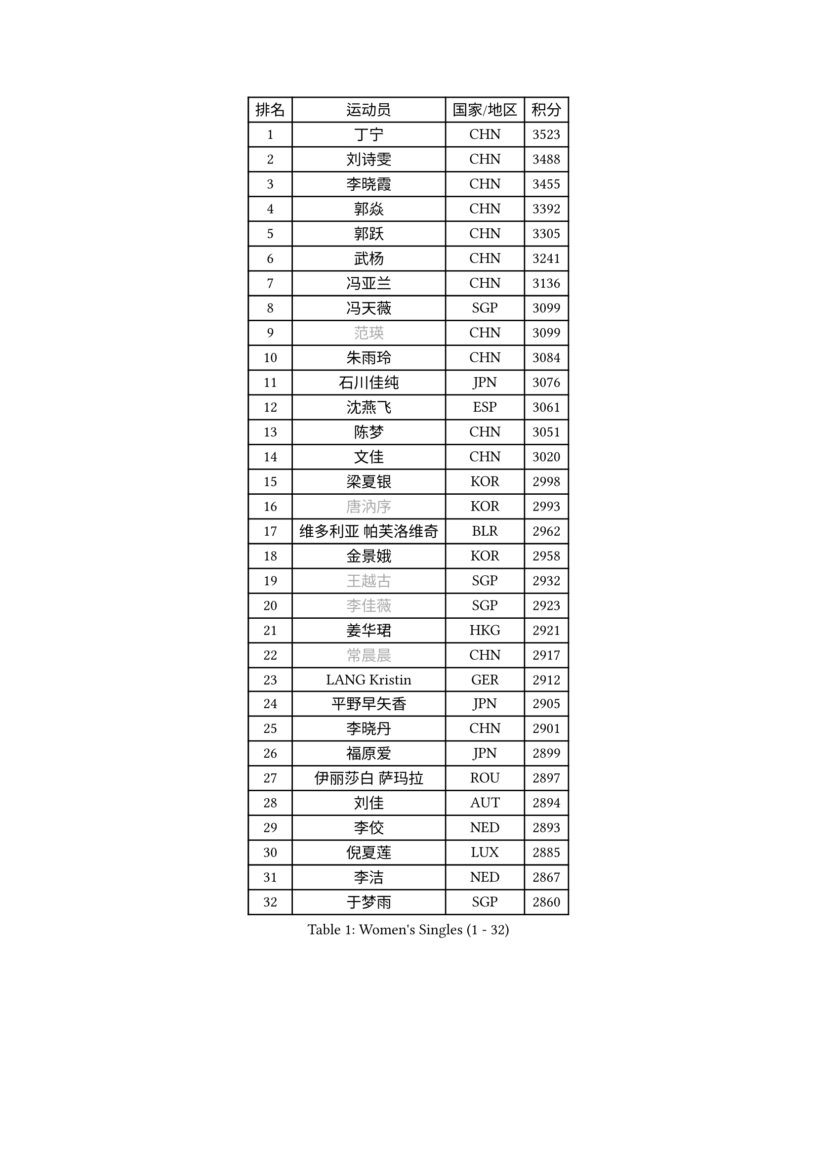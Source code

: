 
#set text(font: ("Courier New", "NSimSun"))
#figure(
  caption: "Women's Singles (1 - 32)",
    table(
      columns: 4,
      [排名], [运动员], [国家/地区], [积分],
      [1], [丁宁], [CHN], [3523],
      [2], [刘诗雯], [CHN], [3488],
      [3], [李晓霞], [CHN], [3455],
      [4], [郭焱], [CHN], [3392],
      [5], [郭跃], [CHN], [3305],
      [6], [武杨], [CHN], [3241],
      [7], [冯亚兰], [CHN], [3136],
      [8], [冯天薇], [SGP], [3099],
      [9], [#text(gray, "范瑛")], [CHN], [3099],
      [10], [朱雨玲], [CHN], [3084],
      [11], [石川佳纯], [JPN], [3076],
      [12], [沈燕飞], [ESP], [3061],
      [13], [陈梦], [CHN], [3051],
      [14], [文佳], [CHN], [3020],
      [15], [梁夏银], [KOR], [2998],
      [16], [#text(gray, "唐汭序")], [KOR], [2993],
      [17], [维多利亚 帕芙洛维奇], [BLR], [2962],
      [18], [金景娥], [KOR], [2958],
      [19], [#text(gray, "王越古")], [SGP], [2932],
      [20], [#text(gray, "李佳薇")], [SGP], [2923],
      [21], [姜华珺], [HKG], [2921],
      [22], [#text(gray, "常晨晨")], [CHN], [2917],
      [23], [LANG Kristin], [GER], [2912],
      [24], [平野早矢香], [JPN], [2905],
      [25], [李晓丹], [CHN], [2901],
      [26], [福原爱], [JPN], [2899],
      [27], [伊丽莎白 萨玛拉], [ROU], [2897],
      [28], [刘佳], [AUT], [2894],
      [29], [李佼], [NED], [2893],
      [30], [倪夏莲], [LUX], [2885],
      [31], [李洁], [NED], [2867],
      [32], [于梦雨], [SGP], [2860],
    )
  )#pagebreak()

#set text(font: ("Courier New", "NSimSun"))
#figure(
  caption: "Women's Singles (33 - 64)",
    table(
      columns: 4,
      [排名], [运动员], [国家/地区], [积分],
      [33], [VACENOVSKA Iveta], [CZE], [2853],
      [34], [MOON Hyunjung], [KOR], [2853],
      [35], [ZHAO Yan], [CHN], [2842],
      [36], [WANG Xuan], [CHN], [2841],
      [37], [李倩], [POL], [2840],
      [38], [石贺净], [KOR], [2839],
      [39], [MONTEIRO DODEAN Daniela], [ROU], [2839],
      [40], [帖雅娜], [HKG], [2821],
      [41], [XIAN Yifang], [FRA], [2819],
      [42], [TIKHOMIROVA Anna], [RUS], [2819],
      [43], [PESOTSKA Margaryta], [UKR], [2807],
      [44], [田志希], [KOR], [2805],
      [45], [#text(gray, "朴美英")], [KOR], [2796],
      [46], [LI Xue], [FRA], [2789],
      [47], [森田美咲], [JPN], [2783],
      [48], [IVANCAN Irene], [GER], [2774],
      [49], [若宫三纱子], [JPN], [2773],
      [50], [PERGEL Szandra], [HUN], [2752],
      [51], [徐孝元], [KOR], [2752],
      [52], [郑怡静], [TPE], [2747],
      [53], [YOON Sunae], [KOR], [2747],
      [54], [EKHOLM Matilda], [SWE], [2744],
      [55], [LEE Eunhee], [KOR], [2742],
      [56], [吴佳多], [GER], [2740],
      [57], [POTA Georgina], [HUN], [2734],
      [58], [CHOI Moonyoung], [KOR], [2726],
      [59], [李明顺], [PRK], [2719],
      [60], [单晓娜], [GER], [2719],
      [61], [李皓晴], [HKG], [2718],
      [62], [#text(gray, "SUN Beibei")], [SGP], [2712],
      [63], [RI Mi Gyong], [PRK], [2706],
      [64], [LOVAS Petra], [HUN], [2701],
    )
  )#pagebreak()

#set text(font: ("Courier New", "NSimSun"))
#figure(
  caption: "Women's Singles (65 - 96)",
    table(
      columns: 4,
      [排名], [运动员], [国家/地区], [积分],
      [65], [KUMAHARA Luca], [BRA], [2697],
      [66], [SONG Maeum], [KOR], [2692],
      [67], [SOLJA Amelie], [AUT], [2690],
      [68], [PARTYKA Natalia], [POL], [2682],
      [69], [HUANG Yi-Hua], [TPE], [2682],
      [70], [福冈春菜], [JPN], [2679],
      [71], [NG Wing Nam], [HKG], [2677],
      [72], [KIM Jong], [PRK], [2676],
      [73], [藤井宽子], [JPN], [2675],
      [74], [RAMIREZ Sara], [ESP], [2671],
      [75], [PARK Youngsook], [KOR], [2661],
      [76], [ZHENG Jiaqi], [USA], [2661],
      [77], [陈思羽], [TPE], [2659],
      [78], [LIN Ye], [SGP], [2654],
      [79], [MATSUZAWA Marina], [JPN], [2646],
      [80], [STRBIKOVA Renata], [CZE], [2640],
      [81], [NONAKA Yuki], [JPN], [2639],
      [82], [BARTHEL Zhenqi], [GER], [2639],
      [83], [PASKAUSKIENE Ruta], [LTU], [2637],
      [84], [KOMWONG Nanthana], [THA], [2635],
      [85], [TAN Wenling], [ITA], [2631],
      [86], [佩特丽莎 索尔佳], [GER], [2629],
      [87], [LEE I-Chen], [TPE], [2627],
      [88], [BILENKO Tetyana], [UKR], [2624],
      [89], [#text(gray, "MOLNAR Cornelia")], [CRO], [2623],
      [90], [HAPONOVA Hanna], [UKR], [2621],
      [91], [WINTER Sabine], [GER], [2621],
      [92], [MAEDA Miyu], [JPN], [2621],
      [93], [#text(gray, "RAO Jingwen")], [CHN], [2620],
      [94], [BALAZOVA Barbora], [SVK], [2618],
      [95], [石垣优香], [JPN], [2617],
      [96], [STEFANOVA Nikoleta], [ITA], [2615],
    )
  )#pagebreak()

#set text(font: ("Courier New", "NSimSun"))
#figure(
  caption: "Women's Singles (97 - 128)",
    table(
      columns: 4,
      [排名], [运动员], [国家/地区], [积分],
      [97], [YAMANASHI Yuri], [JPN], [2613],
      [98], [WU Xue], [DOM], [2611],
      [99], [STEFANSKA Kinga], [POL], [2609],
      [100], [克里斯蒂娜 托特], [HUN], [2606],
      [101], [LIN Chia-Hui], [TPE], [2600],
      [102], [TASHIRO Saki], [JPN], [2597],
      [103], [NOSKOVA Yana], [RUS], [2593],
      [104], [ERDELJI Anamaria], [SRB], [2588],
      [105], [WANG Chen], [CHN], [2587],
      [106], [CECHOVA Dana], [CZE], [2585],
      [107], [FADEEVA Oxana], [RUS], [2584],
      [108], [LI Chunli], [NZL], [2583],
      [109], [#text(gray, "塔玛拉 鲍罗斯")], [CRO], [2579],
      [110], [SKOV Mie], [DEN], [2578],
      [111], [KANG Misoon], [KOR], [2573],
      [112], [MIKHAILOVA Polina], [RUS], [2572],
      [113], [CHOI Jeongmin], [KOR], [2572],
      [114], [DVORAK Galia], [ESP], [2571],
      [115], [PAVLOVICH Veronika], [BLR], [2571],
      [116], [MATSUDAIRA Shiho], [JPN], [2565],
      [117], [伊藤美诚], [JPN], [2564],
      [118], [#text(gray, "TANIOKA Ayuka")], [JPN], [2564],
      [119], [ODOROVA Eva], [SVK], [2559],
      [120], [杜凯琹], [HKG], [2557],
      [121], [KIM Hye Song], [PRK], [2552],
      [122], [FEHER Gabriela], [SRB], [2552],
      [123], [TIAN Yuan], [CRO], [2543],
      [124], [LAY Jian Fang], [AUS], [2535],
      [125], [GRUNDISCH Carole], [FRA], [2535],
      [126], [MADARASZ Dora], [HUN], [2530],
      [127], [LI Qiangbing], [AUT], [2529],
      [128], [MISIKONYTE Lina], [LTU], [2527],
    )
  )